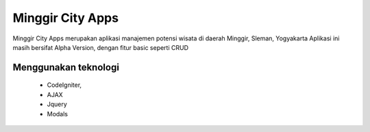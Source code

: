 ###################
Minggir City Apps
###################

Minggir City Apps merupakan aplikasi manajemen potensi wisata di daerah Minggir, Sleman, Yogyakarta
Aplikasi ini masih bersifat Alpha Version, dengan fitur basic seperti CRUD


*********
Menggunakan teknologi
*********
 - CodeIgniter, 
 - AJAX 
 - Jquery 
 - Modals
